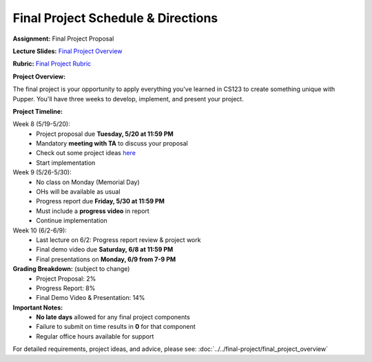 Final Project Schedule & Directions
=======================================
**Assignment:** Final Project Proposal

**Lecture Slides:** `Final Project Overview <https://docs.google.com/presentation/d/1d0Z-FubAdd2kRMi7fy8mUCQsIGHYw9n5/edit?usp=sharing&ouid=112164671976474020631&rtpof=true&sd=true>`_

**Rubric:** `Final Project Rubric <https://docs.google.com/document/d/1JdIppC1S4bj4yeZbd9zm9Q1xBVgj7ydUSrw18KlayaI/edit?tab=t.0#heading=h.7qpeu3aa2m>`_

**Project Overview:**

The final project is your opportunity to apply everything you've learned in CS123 to create something unique with Pupper. You'll have three weeks to develop, implement, and present your project.

**Project Timeline:**

Week 8 (5/19-5/20):
    - Project proposal due **Tuesday, 5/20 at 11:59 PM**
    - Mandatory **meeting with TA** to discuss your proposal
    - Check out some project ideas `here <https://docs.google.com/spreadsheets/d/1vTYDniGllDyuABr1BxE2CVKiqiauncjWslB0OwzPIbk/edit?usp=sharing>`_
    - Start implementation

Week 9 (5/26-5/30):
    - No class on Monday (Memorial Day)
    - OHs will be available as usual
    - Progress report due **Friday, 5/30 at 11:59 PM**
    - Must include a **progress video** in report
    - Continue implementation

Week 10 (6/2-6/9):
    - Last lecture on 6/2: Progress report review & project work
    - Final demo video due **Saturday, 6/8 at 11:59 PM**
    - Final presentations on **Monday, 6/9 from 7-9 PM**

**Grading Breakdown:** (subject to change)
    - Project Proposal: 2%
    - Progress Report: 8%
    - Final Demo Video & Presentation: 14%

**Important Notes:**
    - **No late days** allowed for any final project components
    - Failure to submit on time results in **0** for that component
    - Regular office hours available for support

For detailed requirements, project ideas, and advice, please see: :doc:`../../final-project/final_project_overview`

